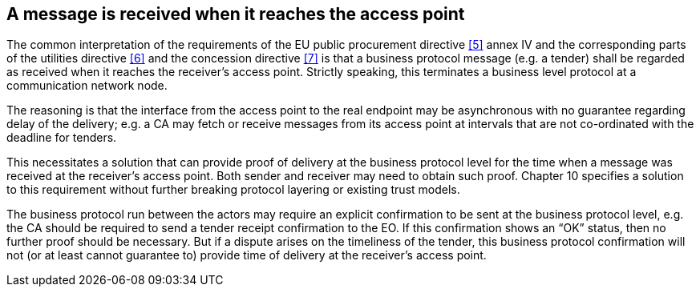 
[[received_message]]
== A message is received when it reaches the access point

The common interpretation of the requirements of the EU public procurement directive <<5>> annex IV and the corresponding parts of the utilities directive <<6>> and the concession directive <<7>> is that a business protocol message (e.g. a tender) shall be regarded as received when it reaches the receiver’s access point. Strictly speaking, this terminates a business level protocol at a communication network node.

The reasoning is that the interface from the access point to the real endpoint may be asynchronous with no guarantee regarding delay of the delivery; e.g. a CA may fetch or receive messages from its access point at intervals that are not co-ordinated with the deadline for tenders.

This necessitates a solution that can provide proof of delivery at the business protocol level for the time when a message was received at the receiver’s access point. Both sender and receiver may need to obtain such proof. Chapter 10 specifies a solution to this requirement without further breaking protocol layering or existing trust models.

The business protocol run between the actors may require an explicit confirmation to be sent at the business protocol level, e.g. the CA should be required to send a tender receipt confirmation to the EO. If this confirmation shows an “OK” status, then no further proof should be necessary. But if a dispute arises on the timeliness of the tender, this business protocol confirmation will not (or at least cannot guarantee to) provide time of delivery at the receiver’s access point.
